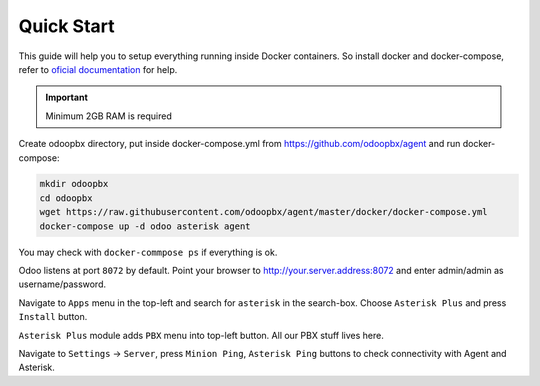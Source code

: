 ===========
Quick Start
===========

This guide will help you to setup everything running inside Docker containers.
So install docker and docker-compose, refer to  `oficial documentation <https://docs.docker.com/engine/install/>`_ for help.

.. important::
   Minimum 2GB RAM is required

Create odoopbx directory, put inside docker-compose.yml from https://github.com/odoopbx/agent and run docker-compose:

.. code:: bash

    mkdir odoopbx
    cd odoopbx
    wget https://raw.githubusercontent.com/odoopbx/agent/master/docker/docker-compose.yml
    docker-compose up -d odoo asterisk agent

You may check with ``docker-commpose ps`` if everything is ok.

Odoo listens at port ``8072`` by default.
Point your browser to http://your.server.address:8072 and enter admin/admin as username/password.

Navigate to ``Apps`` menu in the top-left and search for ``asterisk`` in the search-box.
Choose ``Asterisk Plus`` and press ``Install`` button.

``Asterisk Plus`` module adds ``PBX`` menu into top-left button.
All our PBX stuff lives here.

Navigate to ``Settings`` -> ``Server``, press ``Minion Ping``, ``Asterisk Ping`` buttons to check connectivity with Agent and Asterisk.
